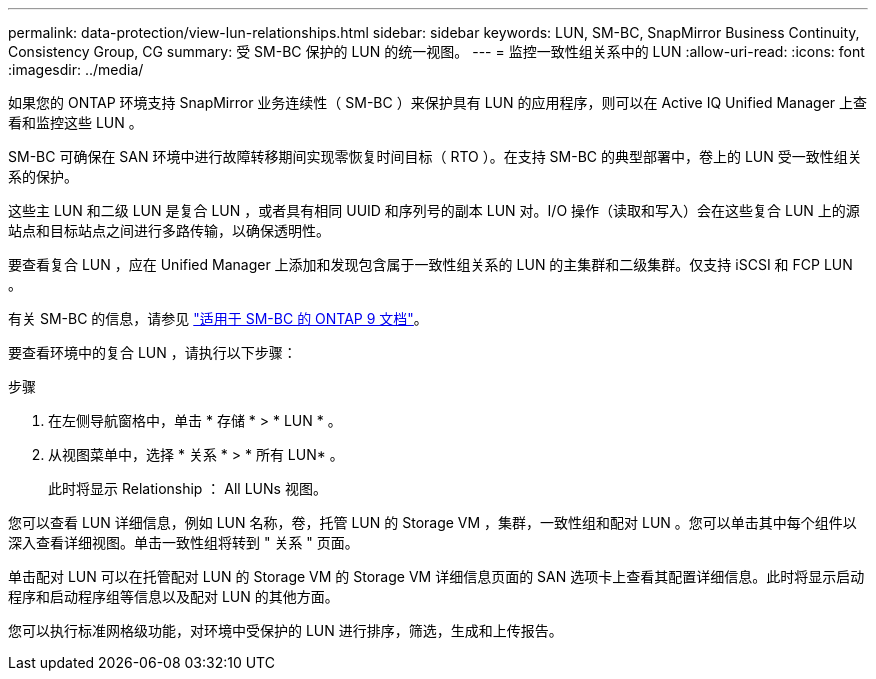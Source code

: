 ---
permalink: data-protection/view-lun-relationships.html 
sidebar: sidebar 
keywords: LUN, SM-BC, SnapMirror Business Continuity, Consistency Group, CG 
summary: 受 SM-BC 保护的 LUN 的统一视图。 
---
= 监控一致性组关系中的 LUN
:allow-uri-read: 
:icons: font
:imagesdir: ../media/


[role="lead"]
如果您的 ONTAP 环境支持 SnapMirror 业务连续性（ SM-BC ）来保护具有 LUN 的应用程序，则可以在 Active IQ Unified Manager 上查看和监控这些 LUN 。

SM-BC 可确保在 SAN 环境中进行故障转移期间实现零恢复时间目标（ RTO ）。在支持 SM-BC 的典型部署中，卷上的 LUN 受一致性组关系的保护。

这些主 LUN 和二级 LUN 是复合 LUN ，或者具有相同 UUID 和序列号的副本 LUN 对。I/O 操作（读取和写入）会在这些复合 LUN 上的源站点和目标站点之间进行多路传输，以确保透明性。

要查看复合 LUN ，应在 Unified Manager 上添加和发现包含属于一致性组关系的 LUN 的主集群和二级集群。仅支持 iSCSI 和 FCP LUN 。

有关 SM-BC 的信息，请参见 link:https://docs.netapp.com/us-en/ontap/smbc/index.html["适用于 SM-BC 的 ONTAP 9 文档"]。

要查看环境中的复合 LUN ，请执行以下步骤：

.步骤
. 在左侧导航窗格中，单击 * 存储 * > * LUN * 。
. 从视图菜单中，选择 * 关系 * > * 所有 LUN* 。
+
此时将显示 Relationship ： All LUNs 视图。



您可以查看 LUN 详细信息，例如 LUN 名称，卷，托管 LUN 的 Storage VM ，集群，一致性组和配对 LUN 。您可以单击其中每个组件以深入查看详细视图。单击一致性组将转到 " 关系 " 页面。

单击配对 LUN 可以在托管配对 LUN 的 Storage VM 的 Storage VM 详细信息页面的 SAN 选项卡上查看其配置详细信息。此时将显示启动程序和启动程序组等信息以及配对 LUN 的其他方面。

您可以执行标准网格级功能，对环境中受保护的 LUN 进行排序，筛选，生成和上传报告。
